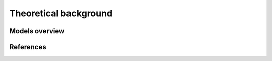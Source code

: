 ======================
Theoretical background
======================



Models overview
================


.. figure:: images/open_ego_models_overview.png
   :width: 794px
   :height: 1123px
   :scale: 50%
   :alt: Overview of Models and processes which are used by eGo
   :align: center



References
==========
